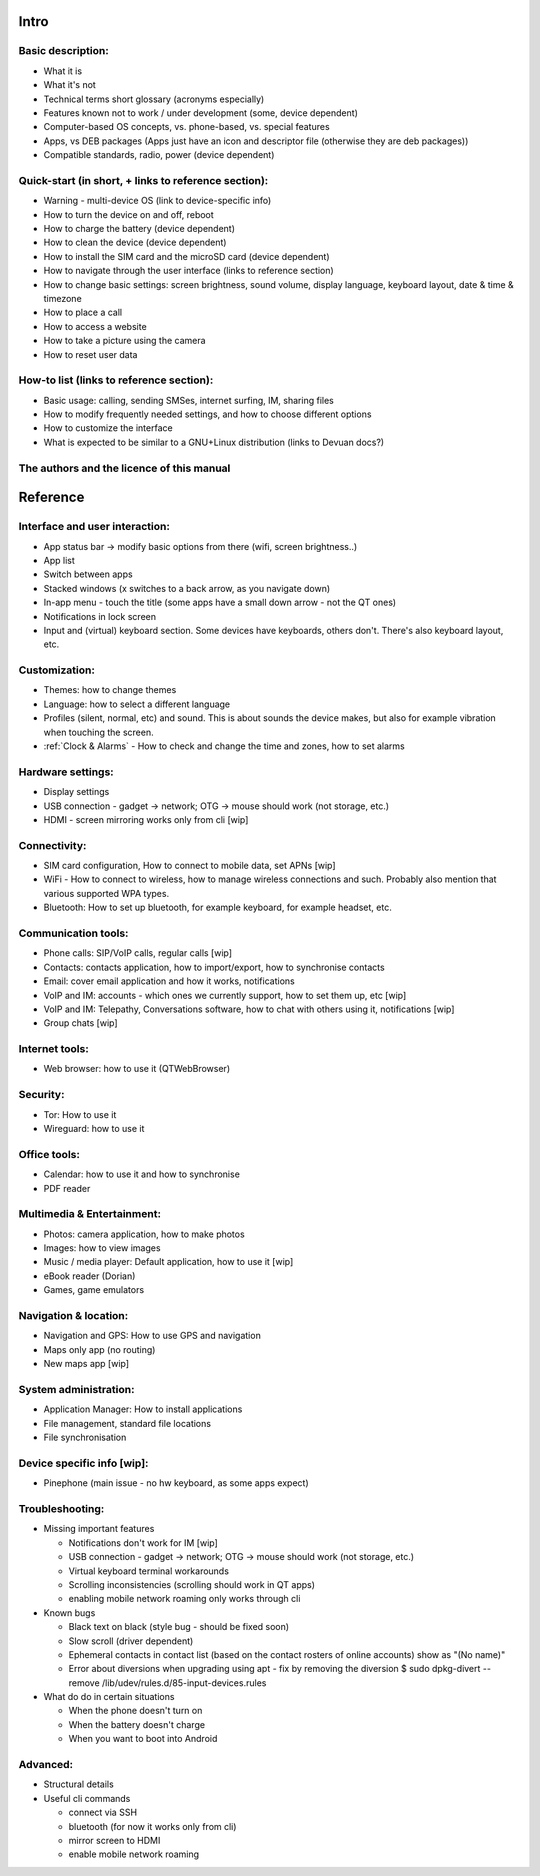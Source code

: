 Intro
=====

Basic description:
------------------
* What it is
* What it's not
* Technical terms short glossary (acronyms especially)
* Features known not to work / under development (some, device dependent)
* Computer-based OS concepts, vs. phone-based, vs. special features\
* Apps, vs DEB packages (Apps just have an icon and descriptor file (otherwise they are deb packages))
* Compatible standards, radio, power (device dependent)

Quick-start (in short, + links to reference section):
-----------------------------------------------------
* Warning - multi-device OS (link to device-specific info)
* How to turn the device on and off, reboot
* How to charge the battery (device dependent)
* How to clean the device (device dependent)
* How to install the SIM card and the microSD card (device dependent)
* How to navigate through the user interface (links to reference section)
* How to change basic settings: screen brightness, sound volume, display language, keyboard layout, date & time & timezone
* How to place a call
* How to access a website
* How to take a picture using the camera
* How to reset user data

How-to list (links to reference section):
-----------------------------------------
* Basic usage: calling, sending SMSes, internet surfing, IM, sharing files
* How to modify frequently needed settings, and how to choose different options
* How to customize the interface
* What is expected to be similar to a GNU+Linux distribution (links to Devuan docs?)

The authors and the licence of this manual
------------------------------------------

Reference
=========

Interface and user interaction:
--------------------------------
* App status bar -> modify basic options from there (wifi, screen brightness..)
* App list
* Switch between apps
* Stacked windows (x switches to a back arrow, as you navigate down)
* In-app menu - touch the title (some apps have a small down arrow - not the QT ones)
* Notifications in lock screen
* Input and (virtual) keyboard section. Some devices have keyboards, others don't. There's also keyboard layout, etc.

Customization:
--------------
* Themes: how to change themes
* Language: how to select a different language
* Profiles (silent, normal, etc) and sound. This is about sounds the device makes, but also for example vibration when touching the screen.
* :ref:`Clock & Alarms` - How to check and change the time and zones, how to set alarms

Hardware settings:
------------------
* Display settings
* USB connection - gadget -> network; OTG -> mouse should work (not storage, etc.)
* HDMI - screen mirroring works only from cli [wip]

Connectivity:
-------------
* SIM card configuration, How to connect to mobile data, set APNs [wip]
* WiFi - How to connect to wireless, how to manage wireless connections and such. Probably also mention that various supported WPA types.
* Bluetooth: How to set up bluetooth, for example keyboard, for example headset, etc.

Communication tools:
--------------------
* Phone calls: SIP/VoIP calls, regular calls [wip]
* Contacts: contacts application, how to import/export, how to synchronise contacts
* Email: cover email application and how it works, notifications
* VoIP and IM: accounts - which ones we currently support, how to set them up, etc [wip]
* VoIP and IM: Telepathy, Conversations software, how to chat with others using it, notifications [wip]
* Group chats [wip]

Internet tools:
---------------
* Web browser: how to use it (QTWebBrowser)

Security:
---------
* Tor: How to use it
* Wireguard: how to use it

Office tools:
-------------
* Calendar: how to use it and how to synchronise
* PDF reader

Multimedia & Entertainment:
---------------------------
* Photos: camera application, how to make photos
* Images: how to view images
* Music / media player: Default application, how to use it [wip]
* eBook reader (Dorian)
* Games, game emulators

Navigation & location:
----------------------
* Navigation and GPS: How to use GPS and navigation
* Maps only app (no routing)
* New maps app [wip]

System administration:
----------------------
* Application Manager: How to install applications
* File management, standard file locations
* File synchronisation

Device specific info [wip]:
---------------------------
* Pinephone (main issue - no hw keyboard, as some apps expect)

Troubleshooting:
----------------
* Missing important features

  - Notifications don't work for IM [wip]
  - USB connection - gadget -> network; OTG -> mouse should work (not storage, etc.)
  - Virtual keyboard terminal workarounds
  - Scrolling inconsistencies (scrolling should work in QT apps)
  - enabling mobile network roaming only works through cli

* Known bugs

  - Black text on black (style bug - should be fixed soon)
  - Slow scroll (driver dependent)
  - Ephemeral contacts in contact list (based on the contact rosters of online accounts) show as "(No name)"
  - Error about diversions when upgrading using apt - fix by removing the diversion $ sudo dpkg-divert --remove /lib/udev/rules.d/85-input-devices.rules


* What do do in certain situations

  - When the phone doesn't turn on
  - When the battery doesn't charge
  - When you want to boot into Android

Advanced:
---------
* Structural details
* Useful cli commands

  - connect via SSH
  - bluetooth (for now it works only from cli)
  - mirror screen to HDMI
  - enable mobile network roaming
